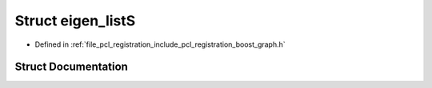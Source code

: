 .. _exhale_struct_structboost_1_1eigen__list_s:

Struct eigen_listS
==================

- Defined in :ref:`file_pcl_registration_include_pcl_registration_boost_graph.h`


Struct Documentation
--------------------


.. doxygenstruct:: boost::eigen_listS
   :members:
   :protected-members:
   :undoc-members: